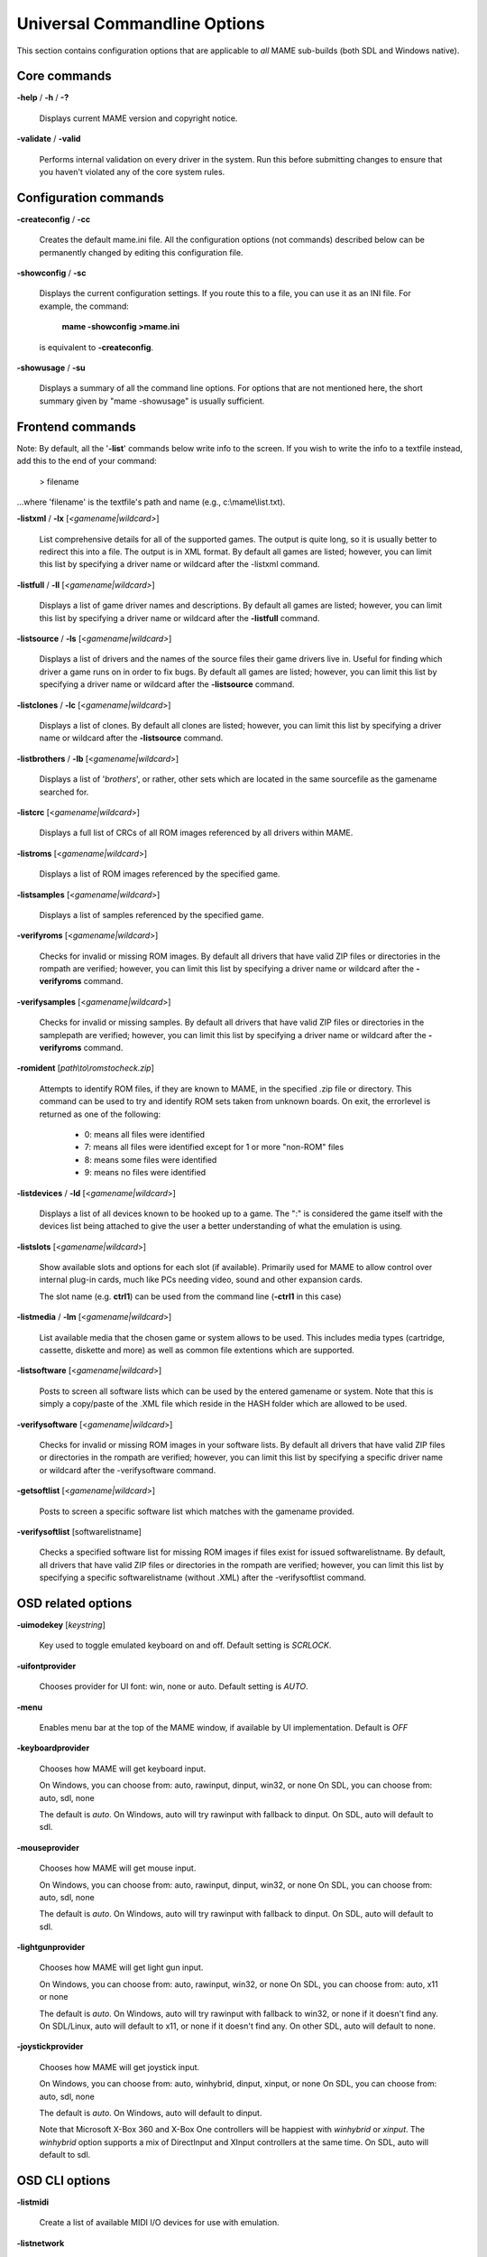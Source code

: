 .. _universal-command-line:

Universal Commandline Options
=============================


This section contains configuration options that are applicable to *all* MAME sub-builds (both SDL and Windows native).

Core commands
-------------

**-help** / **-h** / **-?**

	Displays current MAME version and copyright notice.

**-validate** / **-valid**

	Performs internal validation on every driver in the system. Run this
	before submitting changes to ensure that you haven't violated any of
	the core system rules.



Configuration commands
----------------------

**-createconfig** / **-cc**

	Creates the default mame.ini file. All the configuration options
	(not commands) described below can be permanently changed by editing
	this configuration file.

**-showconfig** / **-sc**

	Displays the current configuration settings. If you route this to a
	file, you can use it as an INI file. For example, the command:

		**mame -showconfig >mame.ini**

	is equivalent to **-createconfig**.

**-showusage** / **-su**

	Displays a summary of all the command line options. For options that
	are not mentioned here, the short summary given by "mame -showusage"
	is usually sufficient.



Frontend commands
-----------------

Note: By default, all the '**-list**' commands below write info to the screen. If you wish to write the info to a textfile instead, add this to the end of your command:

  > filename

...where 'filename' is the textfile's path and name (e.g., c:\\mame\\list.txt).


**-listxml** / **-lx** [*<gamename|wildcard>*]

	List comprehensive details for all of the supported games. The output is quite long, so it is usually better to redirect this into a file. The output is in XML format. By default all games are listed; however, you can limit this list by specifying a driver name or wildcard after the -listxml command.

**-listfull** / **-ll** [*<gamename|wildcard>*]

	Displays a list of game driver names and descriptions. By default all games are listed; however, you can limit this list by specifying a driver name or wildcard after the **-listfull** command.

**-listsource** / **-ls** [<*gamename|wildcard>*]

	Displays a list of drivers and the names of the source files their game drivers live in. Useful for finding which driver a game runs on in order to fix bugs. By default all games are listed; however, you	can limit this list by specifying a driver name or wildcard after the **-listsource** command.

**-listclones** / **-lc** [<*gamename|wildcard*>]

	Displays a list of clones. By default all clones are listed; however, you can limit this list by specifying a driver name or wildcard after the **-listsource** command.

**-listbrothers** / **-lb** [<*gamename|wildcard*>]

	Displays a list of '*brothers*', or rather, other sets which are located in the same sourcefile as the gamename searched for.

**-listcrc** [<*gamename|wildcard*>]

	Displays a full list of CRCs of all ROM images referenced by all drivers within MAME.

**-listroms** [<*gamename|wildcard*>]

	Displays a list of ROM images referenced by the specified game.


**-listsamples** [<*gamename|wildcard*>]

	Displays a list of samples referenced by the specified game.

**-verifyroms** [<*gamename|wildcard*>]

	Checks for invalid or missing ROM images. By default all drivers that have valid ZIP files or directories in the rompath are verified; however, you can limit this list by specifying a driver name or wildcard after the **-verifyroms** command.

**-verifysamples** [<*gamename|wildcard*>]

	Checks for invalid or missing samples. By default all drivers that have valid ZIP files or directories in the samplepath are verified;	however, you can limit this list by specifying a driver name or wildcard after the **-verifyroms** command.

**-romident** [*path\\to\\romstocheck.zip*]

	Attempts to identify ROM files, if they are known to MAME, in the specified .zip file or directory. This command can be used to try and identify ROM sets taken from unknown boards. On exit, the errorlevel is returned as one of the following:

		* 0: means all files were identified
		* 7: means all files were identified except for 1 or more "non-ROM" files
		* 8: means some files were identified
		* 9: means no files were identified

**-listdevices** / **-ld** [<*gamename|wildcard*>]

        Displays a list of all devices known to be hooked up to a game.  The ":" is considered the game itself with the devices list being attached to give the user a better understanding of what the emulation is using.

**-listslots** [<*gamename|wildcard*>]

        Show available slots and options for each slot (if available).  Primarily used for MAME to allow control over internal plug-in cards, much like PCs needing video, sound and other expansion cards.
		
        The slot name (e.g. **ctrl1**) can be used from the command line (**-ctrl1** in this case) 

**-listmedia** / **-lm** [<*gamename|wildcard*>]

        List available media that the chosen game or system allows to be used.  This includes media types (cartridge, cassette, diskette and more) as well as common file extentions which are supported.

**-listsoftware** [<*gamename|wildcard*>]

        Posts to screen all software lists which can be used by the entered gamename or system.  Note that this is simply a copy/paste of the .XML file which reside in the HASH folder which are allowed to be used.

**-verifysoftware** [<*gamename|wildcard*>]

	Checks for invalid or missing ROM images in your software lists. By default all drivers that have valid ZIP files or directories in the rompath are verified; however, you can limit this list by specifying a specific driver name or wildcard after the -verifysoftware command.

**-getsoftlist** [<*gamename|wildcard*>]

        Posts to screen a specific software list which matches with the gamename provided.

**-verifysoftlist** [softwarelistname]

	Checks a specified software list for missing ROM images if files exist for issued softwarelistname. By default, all drivers that have valid ZIP files or directories in the rompath are verified; however, you can limit this list by specifying a specific softwarelistname (without .XML) after the -verifysoftlist command.


.. _osd-commandline-options:

OSD related options
-------------------

**-uimodekey** [*keystring*]

	Key used to toggle emulated keyboard on and off.  Default setting is *SCRLOCK*.

**\-uifontprovider**

	Chooses provider for UI font:  win, none or auto.  Default setting is *AUTO*.

**\-menu**

	Enables menu bar at the top of the MAME window, if available by UI implementation.  Default is *OFF*

**\-keyboardprovider**

	Chooses how MAME will get keyboard input.
	
	On Windows, you can choose from: auto, rawinput, dinput, win32, or none
	On SDL, you can choose from: auto, sdl, none
	
	The default is *auto*. On Windows, auto will try rawinput with fallback to dinput. On SDL, auto will default to sdl.
	
**\-mouseprovider**

	Chooses how MAME will get mouse input.

	On Windows, you can choose from: auto, rawinput, dinput, win32, or none
	On SDL, you can choose from: auto, sdl, none
	
	The default is *auto*. On Windows, auto will try rawinput with fallback to dinput. On SDL, auto will default to sdl.

**\-lightgunprovider**

	Chooses how MAME will get light gun input.

	On Windows, you can choose from: auto, rawinput, win32, or none
	On SDL, you can choose from: auto, x11 or none

	The default is *auto*. On Windows, auto will try rawinput with fallback to win32, or none if it doesn't find any. On SDL/Linux, auto will default to x11, or none if it doesn't find any. On other SDL, auto will default to none.

**\-joystickprovider**

	Chooses how MAME will get joystick input.

	On Windows, you can choose from: auto, winhybrid, dinput, xinput, or none
	On SDL, you can choose from: auto, sdl, none
	
	The default is *auto*. On Windows, auto will default to dinput.
	
	Note that Microsoft X-Box 360 and X-Box One controllers will be happiest with *winhybrid* or *xinput*. The *winhybrid* option supports a mix of DirectInput and XInput controllers at the same time. On SDL, auto will default to sdl.



OSD CLI options
---------------

**\-listmidi**

    Create a list of available MIDI I/O devices for use with emulation.

**\-listnetwork**

	Create a list of available Network Adapters for use with emulation.



OSD output options
------------------

**\-output**

	Chooses how MAME will handle processing of output notifiers.
	
	you can choose from: auto, none, console or network
	
	Note that network port is fixed at 8000.



Configuration options
---------------------

**-[no]readconfig** / **-[no]rc**

	Enables or disables the reading of the config files. When enabled (which is the default), MAME reads the following config files in order:

		- mame.ini
		- <mymame>.ini   (i.e. if MAME was renamed mame060.exe, MAME parses mame060.ini here)
		- debug.ini      (if the debugger is enabled)
		- <driver>.ini   (based on the source filename of the driver)
		- vertical.ini   (for games with vertical monitor orientation)
		- horizont.ini   (for games with horizontal monitor orientation)
		- arcade.ini     (for games in source added with GAME() macro)
		- console.ini    (for games in source added with CONS() macro)
		- computer.ini   (for games in source added with COMP() macro)
		- othersys.ini   (for games in source added with SYST() macro)
		- vector.ini     (for vector games only)
		- <parent>.ini   (for clones only, may be called recursively)
		- <gamename>.ini

        (See :ref:`advanced-multi-CFG` for further details)

	The settings in the later INIs override those in the earlier INIs.
	So, for example, if you wanted to disable overlay effects in the vector games, you can create a vector.ini with the "effect none" line in it, and it will override whatever effect value you have in your mame.ini. The default is ON (*-readconfig*).



Core search path options
------------------------

**-rompath** / **-rp** *<path>*

	Specifies a list of paths within which to find ROM or hard disk images. Multiple paths can be specified by separating them with semicolons. The default is 'roms' (that is, a directory "roms" in the same directory as the MAME executable).

**-hashpath** *<path>*

	Specifies a list of paths within which to find Software List HASH files. Multiple paths can be specified by separating them with semicolons. The default is 'hash' (that is, a directory "roms" in the same directory as the MAME executable).

**-samplepath** / **-sp** *<path>*

	Specifies a list of paths within which to find sample files. Multiple paths can be specified by separating them with semicolons. The default is 'samples' (that is, a directory "samples" in the same directory as the MAME executable).

**-artpath** *<path>* / **-artwork_directory** *<path>*

	Specifies a list of paths within which to find artwork files. Multiple paths can be specified by separating them with semicolons. The default is 'artwork' (that is, a directory "artwork" in the same directory as the MAME executable).

**-ctrlrpath** / **-ctrlr_directory** *<path>*

	Specifies a list of paths within which to find controller-specific configuration files. Multiple paths can be specified by separating them with semicolons. The default is 'ctrlr' (that is, a directory "ctrlr" in the same directory as the MAME executable).

**-inipath** *<path>*

	Specifies a list of paths within which to find .INI files. Multiple paths can be specified by separating them with semicolons. The default is '.;ini' (that is, search in the current directory first, and then in the directory "ini" in the same directory as the MAME executable).

**-fontpath** *<path>*

	Specifies a list of paths within which to find .BDF font files. Multiple paths can be specified by separating them with semicolons. The default is '.' (that is, search in the same directory as the MAME executable).

**-cheatpath** *<path>*

    Specifies a list of paths within which to find .XML cheat files. Multiple paths can be specified by separating them with semicolons. The default is 'cheat' (that is, a folder called 'cheat' located in the same directory as the as the MAME executable).

**-crosshairpath** *<path>*

	Specifies a list of paths within which to find crosshair files. Multiple paths can be specified by separating them with semicolons. The default is 'crsshair' (that is, a directory "crsshair" in the same directory as the MAME executable).  If the Crosshair is set to default in the menu, MAME will look for gamename\\cross#.png and then cross#.png in the specified crsshairpath, where # is the player number.  Failing that, MAME will use built-in default crosshairs.

**-pluginspath** *<path>*

	Specifies a list of paths within which to find Lua plugins for MAME.

**-languagepath** *<path>*

	Specifies a list of paths within which to find language files for localized UI text.



Core Output Directory Options
-----------------------------

**-cfg_directory** *<path>*

	Specifies a single directory where configuration files are stored. Configuration files store user configurable settings that are read at startup and written when MAME exits. The default is 'cfg' (that is, a directory "cfg" in the same directory as the MAME executable). If this directory does not exist, it will be automatically created.

**-nvram_directory** *<path>*

	Specifies a single directory where NVRAM files are stored. NVRAM files store the contents of EEPROM and non-volatile RAM (NVRAM) for games which used this type of hardware. This data is read at startup and written when MAME exits. The default is 'nvram' (that is, a directory "nvram" in the same directory as the MAME executable). If this directory does not exist, it will be automatically created.

**-input_directory** *<path>*

	Specifies a single directory where input recording files are stored. Input recordings are created via the -record option and played back via the -playback option. The default is 'inp' (that is, a directory	"inp" in the same directory as the MAME executable). If this directory does not exist, it will be automatically created.

**-state_directory** *<path>*

	Specifies a single directory where save state files are stored. Save state files are read and written either upon user request, or when using the -autosave option. The default is 'sta' (that is, a directory "sta" in the same directory as the MAME executable). If this directory does not exist, it will be  automatically created.

**-snapshot_directory** *<path>*

	Specifies a single directory where screen snapshots are stored, when requested by the user. The default is 'snap' (that is, a directory "snap" in the same directory as the MAME executable). If this directory does not exist, it will be automatically created.

**-diff_directory** *<path>*

	Specifies a single directory where hard drive differencing files are stored. Hard drive differencing files store any data that is written back to a hard disk image, in order to preserve the original image. The differencing files are created at startup when a game with a hard disk image. The default is 'diff' (that is, a directory "diff" in the same directory as the MAME executable). If this directory does not exist, it will be automatically created.

**-comment_directory** *<path>*

	Specifies a single directory where debugger comment files are stored. Debugger comment files are written by the debugger when comments are added to the disassembly for a game. The default is 'comments' (that is, a directory "comments" in the same directory as the MAME executable). If this directory does not exist, it will be automatically created.



Core state/playback options
---------------------------

**-[no]rewind**

	When enabled and emulation is paused, automatically creates a save state in memory every time a frame is advanced. Rewind save states can then be loaded consecutively by pressing the rewind single step shortcut key (*Left Shift + Tilde by default*). The default rewind value is OFF (-norewind).
	
	If debugger is in a 'break' state, a save state is instead created every time step in, step over, or step out occurs. In that mode, rewind save states can be loaded by executing the debugger 'rewind'(or 'rw') command.
	
**-rewind_capacity** *<value>*

	Sets the rewind capacity value, in megabytes. It is the total amount of memory rewind savestates can occupy. When capacity is hit, old savestates get erased as new ones are captured. Setting capacity lower than the current savestate size disables rewind. Values below 0 are automatically clamped to 0.

**-state** *<slot>*

	Immediately after starting the specified game, will cause the save state in the specified <slot> to be loaded.

**-[no]autosave**

	When enabled, automatically creates a save state file when exiting MAME and automatically attempts to reload it when later starting MAME with the same game. This only works for games that have explicitly enabled save state support in their driver. The default is OFF (-noautosave).

**-playback** / **-pb** *<filename>*

	Specifies a file from which to play back a series of game inputs. Thisfeature does not work reliably for all games, but can be used to watch a previously recorded game session from start to finish. In order to make things consistent, you should only record and playback with all configuration (.cfg), NVRAM (.nv), and memory card files deleted. The default is NULL (no playback).

**-exit_after_playback**

	Tells MAME to exit after finishing playback of the input file.

**-record** / **-rec** *<filename>*

	Specifies a file to record all input from a game session. This can be used to record a game session for later playback. This feature does not work reliably for all games, but can be used to watch a previously recorded game session from start to finish. In order to make things consistent, you should only record and playback with all configuration (.cfg), NVRAM (.nv), and memory card files deleted. The default is NULL (no recording).

**-record_timecode**

	Tells MAME to create a timecode file. It contains a line with elapsed times on each press of timecode shortcut key (*default is F12*). This option works only when recording mode is enabled (**-record** option). The file is saved in the *inp* folder. By default, no timecode file is saved.

**-mngwrite** *<filename>*

	Writes each video frame to the given <filename> in MNG format, producing an animation of the game session. Note that -mngwrite only writes video frames; it does not save any audio data. Use -wavwrite for that, and reassemble the audio/video using offline tools. The default is NULL (no recording).

**-aviwrite** *<filename>*

	Stream video and sound data to the given <filename> in AVI format, producing an animation of the game session complete with sound. The default is NULL (no recording).

**-wavwrite** *<filename>*

	Writes the final mixer output to the given <filename> in WAV format, producing an audio recording of the game session. The default is NULL (no recording).

**-snapname** *<name>*

	Describes how MAME should name files for snapshots. <name> is a string that provides a template that is used to generate a filename. 
	
	Three simple substitutions are provided: the / character represents the path separator on any target platform (even Windows); the string %g represents the driver name of the current game; and the string %i represents an incrementing index. If %i is omitted, then each snapshot taken will overwrite the previous one; otherwise, MAME will find the next empty value for %i and use that for a filename.
	
	The default is %g/%i, which creates a separate folder for each game, and names the snapshots under it starting with 0000 and increasing from there.  
	
	In addition to the above, for drivers using different media, like carts or floppy disks, you can also use the %d_[media] indicator.  Replace [media] with the media switch you want to use. 
	
	A few examples: if you use 'mame robby -snapname foo/%g%i' snapshots will be saved as 'snaps\\foo\\robby0000.png' , 'snaps\\foo\\robby0001.png' and so on; if you use 'mame nes -cart robby -snapname %g/%d_cart' snapshots will be saved as 'snaps\\nes\\robby.png' ; if you use 'mame c64 -flop1 robby -snapname %g/%d_flop1/%i' snapshots will be saved as 'snaps\\c64\\robby\\0000.png'.

**-snapsize** *<width>x<height>*

	Hard-codes the size for snapshots and movie recording. By default, MAME will create snapshots at the game's current resolution in raw pixels, and will create movies at the game's starting resolution in raw pixels. If you specify this option, then MAME will create both snapshots and movies at the size specified, and will bilinear filter the result. Note that this size does not automatically rotate if the game is vertically oriented. The default is '*auto*'.

**-snapview** *<viewname>*

	Specifies the view to use when rendering snapshots and movies. By default, both use a special 'internal' view, which renders a separate snapshot per screen or renders movies only of the first screen. By specifying this option, you can override this default behavior and select a single view that will apply to all snapshots and movies. Note that <viewname> does not need to be a perfect match; rather, it will select the first view whose name matches all the characters specified by <viewname>.
	
	For example, **-snapview native** will match the "Native (15:14)" view even though it is not a perfect match. <viewname> can also be 'auto', which selects the first view with all screens present. The default value is '*internal*'.

**-[no]snapbilinear**

	Specify if the snapshot or movie should have bilinear filtering	applied.  Shutting this off can make a difference in some performance while recording video to a file.  The default is ON (*-snapbilinear*).

**-statename** *<name>*

	Describes how MAME should store save state files, relative to the state_directory path. <name> is a string that provides a template that is used to generate a relative path.
	
	Two simple substitutions are provided: the / character represents the path separator on any target platform (even Windows); the string %g represents the driver name of the current game.
	
	The default is %g, which creates a separate folder for each game.  
	
	In addition to the above, for drivers using different media, like carts or floppy disks, you can also use the %d_[media] indicator.  Replace [media] with the media switch you want to use. 
	
	A few examples: if you use 'mame robby -statename foo/%g' save states will be stored inside 'sta\\foo\\robby\\' ; if you use 'mame nes -cart robby -statename %g/%d_cart' save states will be stored inside 'sta\\nes\\robby\\' ; if you use 'mame c64 -flop1 robby -statename %g/%d_flop1' save states will be stored inside 'sta\\c64\\robby\\'.

**-[no]burnin**

	Tracks brightness of the screen during play and at the end of emulation generates a PNG that can be used to simulate burn-in effects on other games. The resulting PNG is created such that the least used-areas of the screen are fully white (since burned-in areas are darker, all other areas of the screen must be lightened a touch). 

	The intention is that this PNG can be loaded via an artwork file with a low alpha (e.g, 0.1-0.2 seems to work well) and blended over the entire screen. The PNG files are saved in the snap directory under the gamename/burnin-<screen.name>.png. The default is OFF (*-noburnin*).



Core performance options
------------------------

**-[no]autoframeskip** / **-[no]afs**

	Automatically determines the frameskip level while you're playing the game, adjusting it constantly in a frantic attempt to keep the game running at full speed. Turning this on overrides the value you have set for -frameskip below. The default is OFF (*-noautoframeskip*).

**-frameskip** / **-fs** *<level>*

	Specifies the frameskip value. This is the number of frames out of every 12 to drop when running. For example, if you say -frameskip 2, then MAME will display 10 out of every 12 frames. By skipping those frames, you may be able to get full speed in a game that requires more horsepower than your computer has. The default value is **-frameskip 0**, which skips no frames.

**-seconds_to_run** / **-str** *<seconds>*

	This option can be used for benchmarking and automated testing. It tells MAME to stop execution after a fixed number of seconds. By combining this with a fixed set of other command line options, you can set up a consistent environment for benchmarking MAME performance. In addition, upon exit, the **-str** option will write a screenshot called *final.png* to the game's snapshot directory.

**-[no]throttle**

	Configures the default thottling setting. When throttling is on, MAME attempts to keep the game running at the game's intended speed. When throttling is off, MAME runs the game as fast as it can. Note that the fastest speed is more often than not limited by your graphics card, especially for older games. The default is ON (*-throttle*).

**-[no]sleep**

	Allows MAME to give time back to the system when running with -throttle. This allows other programs to have some CPU time, assuming that the game isn't taxing 100% of your CPU resources. This option can potentially cause hiccups in performance if other demanding programs are running. The default is ON (*-sleep*).

**-speed** *<factor>*

	Changes the way MAME throttles gameplay such that the game runs at some multiplier of the original speed. A <factor> of 1.0 means to run the game at its normal speed. A <factor> of 0.5 means run at half speed, and a <factor> of 2.0 means run at 2x speed. Note that changing this value affects sound playback as well, which will scale in pitch accordingly. The internal resolution of the fraction is two decimalplaces, so a value of 1.002 is the same as 1.0. The default is 1.0.

**-[no]refreshspeed** / **-[no]rs**

	Allows MAME to dynamically adjust the gameplay speed such that it does not exceed the slowest refresh rate for any targeted monitors in your system. Thus, if you have a 60Hz monitor and run a game that is actually designed to run at 60.6Hz, MAME will dynamically change the speed down to 99% in order to prevent sound hiccups or other undesirable side effects of running at a slower refresh rate. The default is OFF (*-norefreshspeed*).



Core rotation options
---------------------

| **-[no]rotate**
|
|	Rotate the game to match its normal state (horizontal/vertical). This ensures that both vertically and horizontally oriented games show up correctly without the need to rotate your monitor. If you want to keep the game displaying 'raw' on the screen the way it would have in the arcade, turn this option OFF. The default is ON (*-rotate*).
|
|


| **-[no]ror**
| **-[no]rol**
| 
|
|	Rotate the game screen to the right (clockwise) or left (counter-clockwise) relative to either its normal state (if **-rotate** is specified) or its native state (if **-norotate** is specified). The default for both of these options is OFF (*-noror -norol*).
|
|


| **-[no]autoror**
| **-[no]autorol**
| 
|
|	These options are designed for use with pivoting screens that only pivot in a single direction. If your screen only pivots clockwise, use -autorol to ensure that the game will fill the screen either horizontally or vertically in one of the directions you can handle. If your screen only pivots counter-clockwise, use **-autoror**.
|
|


| **-[no]flipx**
| **-[no]flipy**
| 
|
|	Flip (mirror) the game screen either horizontally (-flipx) or vertically (-flipy). The flips are applied after the -rotate and -ror/-rol options are applied. The default for both of these options is OFF (*-noflipx -noflipy*).
|
|


Core artwork options
--------------------

**-[no]artwork_crop** / **-[no]artcrop**

	Enable cropping of artwork to the game screen area only. This works best with -video gdi or -video d3d, and means that vertically oriented games running full screen can display their artwork to the left and right sides of the screen. This option can also be controlled via the Video Options menu in the user interface. The default is OFF (*-noartwork_crop*).

**-[no]use_backdrops** / **-[no]backdrop**

	Enables/disables the display of backdrops. The default is ON (*-use_backdrops*).

**-[no]use_overlays** / **-[no]overlay**

	Enables/disables the display of overlays. The default is ON (*-use_overlays*).

**-[no]use_bezels** / **-[no]bezels**

	Enables/disables the display of bezels. The default is ON (*-use_bezels*).

**-[no]use_cpanels** / **-[no]cpanels**

	Enables/disables the display of control panels. The default is ON (*-use_cpanels*).

**-[no]use_marquees** / **-[no]marquees**

	Enables/disables the display of marquees. The default is ON (*-use_marquees*).



Core screen options
-------------------

**-brightness** *<value>*

	Controls the default brightness, or black level, of the game screens. This option does not affect the artwork or other parts of the display. Using the MAME UI, you can individually set the brightness for each game screen; this option controls the initial value for all visible game screens. The standard value is 1.0. Selecting lower values (down to 0.1) will produce a darkened display, while selecting higher values (up to 2.0) will give a brighter display. The default is *1.0*.

**-contrast** *<value>*

	Controls the contrast, or white level, of the game screens. This option does not affect the artwork or other parts of the display. Using the MAME UI, you can individually set the contrast for each game screen; this option controls the initial value for all visible game screens. The standard value is 1.0. Selecting lower values (down to 0.1) will produce a dimmer display, while selecting higher values (up to 2.0) will give a more saturated display. The default is *1.0*.

**-gamma** *<value>*

	Controls the gamma, which produces a potentially nonlinear black to white ramp, for the game screens. This option does not affect the artwork or other parts of the display. Using the MAME UI, you can individually set the gamma for each game screen; this option controls the initial value for all visible game screens. The standard value is 1.0, which gives a linear ramp from black to white. Selecting lower 	values (down to 0.1) will increase the nonlinearity toward black, while selecting higher values (up to 3.0) will push the nonlinearity toward white. The default is *1.0*.

**-pause_brightness** *<value>*

	This controls the brightness level when MAME is paused. The default value is *0.65*.

**-effect** *<filename>*

	Specifies a single PNG file that is used as an overlay over any game screens in the video display. This PNG file is assumed to live in the root of one of the artpath directories. The pattern in the PNG file is repeated both horizontally and vertically to cover the entire game screen areas (but not any external artwork), and is rendered at the target resolution of the game image. For -video gdi and -video d3d modes, this means that one pixel in the PNG will map to one pixel on your output display. The RGB values of each pixel in the PNG are multiplied against the RGB values of the target screen. The default is '*none*', meaning no effect.



Core vector options
-------------------

**-[no]antialias** / **-[no]aa**

	Enables antialiased line rendering for vector games. The default is ON (*-antialias*).

**-beam** *<width>*

	Sets the width of the vectors. This is a scaling factor against the standard vector width. A value of 1.0 will keep the default vector line width. Smaller values will reduce the width, and larger values will increase the width. The default is *1.0*.

**-flicker** *<value>*

	Simulates a vector "flicker" effect, similar to a vector monitor that needs adjustment. This option requires a float argument in the range of 0.00 - 100.00 (0=none, 100=maximum). The default is *0*.



Core sound options
------------------

**-samplerate** *<value>* / **-sr** *<value>*

	Sets the audio sample rate. Smaller values (e.g. 11025) cause lower audio quality but faster emulation speed. Higher values (e.g. 48000) cause higher audio quality but slower emulation speed. The default is *48000*.

**-[no]samples**

	Use samples if available. The default is ON (*-samples*).

**-volume** / **-vol** *<value>*

	Sets the startup volume. It can later be changed with the user interface (see Keys section). The volume is an attenuation in dB: e.g., "**-volume -12**" will start with -12dB attenuation. The default is *0*.



Core input options
------------------

**-[no]coin_lockout** / **-[no]coinlock**

	Enables simulation of the "coin lockout" feature that is implemented on a number of game PCBs. It was up to the operator whether or not the coin lockout outputs were actually connected to the coin mechanisms. If this feature is enabled, then attempts to enter a coin while the lockout is active will fail and will display a popup message in the user interface (In debug mode). If this feature is disabled, the coin lockout signal will be ignored. The default is ON (*-coin_lockout*).

**-ctrlr** *<controller>*

	Enables support for special controllers. Configuration files are loaded from the ctrlrpath. They are in the same format as the .cfg files that are saved, but only control configuration data is read from the file. The default is NULL (no controller file).

**-[no]mouse**

	Controls whether or not MAME makes use of mouse controllers. When this is enabled, you will likely be unable to use your mouse for other purposes until you exit or pause the game. The default is OFF (*-nomouse*).

**-[no]joystick** / **-[no]joy**

	Controls whether or not MAME makes use of joystick/gamepad controllers. When this is enabled, MAME will ask DirectInput about which controllers are connected. The default is OFF (*-nojoystick*).

**-[no]lightgun** / **-[no]gun**

	Controls whether or not MAME makes use of lightgun controllers. Note that most lightguns map to the mouse, so using -lightgun and -mouse together may produce strange results. The default is OFF (*-nolightgun*).

**-[no]multikeyboard** / **-[no]multikey**

	Determines whether MAME differentiates between multiple keyboards. Some systems may report more than one keyboard; by default, the data from all of these keyboards is combined so that it looks like a single keyboard. Turning this option on will enable MAME to report keypresses	on different keyboards independently. The default is OFF (*-nomultikeyboard*).

**-[no]multimouse**

	Determines whether MAME differentiates between multiple mice. Some systems may report more than one mouse device; by default, the data from all of these mice is combined so that it looks like a single mouse. Turning this option on will enable MAME to report mouse movement and button presses on different mice independently. The default is OFF (*-nomultimouse*).

**-[no]steadykey** / **-[no]steady**

	Some games require two or more buttons to be pressed at exactly the same time to make special moves. Due to limitations in the keyboard hardware, it can be difficult or even impossible to accomplish that using the standard keyboard handling. This option selects a different handling that makes it easier to register simultaneous button presses, but has the disadvantage of making controls less responsive. The default is OFF (*-nosteadykey*)

**-[no]ui_active**

        Enable user interface on top of emulated keyboard (if present).  The default is OFF (*-noui_active*)

**-[no]offscreen_reload** / **-[no]reload**

	Controls whether or not MAME treats a second button input from a lightgun as a reload signal. In this case, MAME will report the gun's position as (0,MAX) with the trigger held, which is equivalent to an	offscreen reload. This is only needed for games that required you to shoot offscreen to reload, and then only if your gun does not support off screen reloads. The default is OFF (*-nooffscreen_reload*).

**-joystick_map** *<map>* / **-joymap** *<map>*

	Controls how joystick values map to digital joystick controls. MAME accepts all joystick input from the system as analog data. For true analog joysticks, this needs to be mapped down to the usual 4-way or 8-way digital joystick values. To do this, MAME divides the analog range into a 9x9 grid. It then takes the joystick axis position (for X and Y axes only), maps it to this grid, and then looks up a translation from a joystick map. This parameter allows you to specify the map. The default is 'auto', which means that a standard 8-way, 4-way, or 4-way diagonal map is selected automatically based on the input port configuration of the current game.

	Maps are defined as a string of numbers and characters. Since the grid is 9x9, there are a total of 81 characters necessary to define a	complete map. Below is an example map for an 8-way joystick:

		+-------------+---------------------------------------------------------+
		| | 777888999 |                                                         |
		| | 777888999 | | Note that the numeric digits correspond to the keys   |
		| | 777888999 | | on a numeric keypad. So '7' maps to up+left, '4' maps |
		| | 444555666 | | to left, '5' maps to neutral, etc. In addition to the |
		| | 444555666 | | numeric values, you can specify the character 's',    |
		| | 444555666 | | which means "sticky". In this case, the value of the  |
		| | 111222333 | | map is the same as it was the last time a non-sticky  |
		| | 111222333 | | value was read.                                       |
		| | 111222333 |                                                         |
		+-------------+---------------------------------------------------------+

	To specify the map for this parameter, you can specify a string of rows separated by a '.' (which indicates the end of a row), like so:

 +-------------------------------------------------------------------------------------------+
 | 777888999.777888999.777888999.444555666.444555666.444555666.111222333.111222333.111222333 |
 +-------------------------------------------------------------------------------------------+
 
	However, this can be reduced using several shorthands supported by the <map> parameter. If information about a row is missing, then it is assumed that any missing data in columns 5-9 are left/right symmetric with data in columns 0-4; and any missing data in colums 0-4 is assumed to be copies of the previous data. The same logic applies to missing rows, except that up/down symmetry is assumed.

	By using these shorthands, the 81 character map can be simply specified by this 11 character string: 7778...4445

	Looking at the first row, 7778 is only 4 characters long. The 5th entry can't use symmetry, so it is assumed to be equal to the previous character '8'. The 6th character is left/right symmetric with the 4th character, giving an '8'. The 7th character is left/right symmetric with the 3rd character, giving a '9' (which is '7' with left/right flipped). Eventually this gives the full 777888999 string of the row.

	The second and third rows are missing, so they are assumed to be identical to the first row. The fourth row decodes similarly to the first row, producing 444555666. The fifth row is missing so it is assumed to be the same as the fourth.

	The remaining three rows are also missing, so they are assumed to be the up/down mirrors of the first three rows, giving three final rows of 111222333.

**-joystick_deadzone** *<value>* / **-joy_deadzone** *<value>* / **-jdz** *<value>*

	If you play with an analog joystick, the center can drift a little. joystick_deadzone tells how far along an axis you must move before the axis starts to change. This option expects a float in the range of 0.0 to 1.0. Where 0 is the center of the joystick and 1 is the outer limit. The default is *0.3*.

**-joystick_saturation** *<value>* / **joy_saturation** *<value>* / **-jsat** *<value>*

	If you play with an analog joystick, the ends can drift a little, and may not match in the +/- directions. joystick_saturation tells how far along an axis movement change will be accepted before it reaches the maximum range. This option expects a float in the range of 0.0 to 1.0, where 0 is the center of the joystick and 1 is the outer limit. The default is *0.85*.

**\-natural**

        Allows user to specify whether or not to use a natural keyboard or not. This allows you to start your game or system in a 'native' mode, depending on your region, allowing compatability for non-"QWERTY" style keyboards. The default is OFF (*-nonatural*)

**-joystick_contradictory**

        Enable contradictory direction digital joystick input at the same time such as **Left and Right** or **Up and Down** at the same time.  The default is OFF (*-nojoystick_contradictory*)

**-coin_impulse** *[n]*

        Set coin impulse time based on n (n<0 disable impulse, n==0 obey driver, 0<n set time n).  Default is *0*.



Core input automatic enable options
-----------------------------------

**\-paddle_device**       enable (none|keyboard|mouse|lightgun|joystick) if a paddle control is present

**\-adstick_device**      enable (none|keyboard|mouse|lightgun|joystick) if an analog joystick control is present

**\-pedal_device**        enable (none|keyboard|mouse|lightgun|joystick) if a pedal control is present

**\-dial_device**         enable (none|keyboard|mouse|lightgun|joystick) if a dial control is present

**\-trackball_device**    enable (none|keyboard|mouse|lightgun|joystick) if a trackball control is present

**\-lightgun_device**     enable (none|keyboard|mouse|lightgun|joystick) if a lightgun control is present

**\-positional_device**   enable (none|keyboard|mouse|lightgun|joystick) if a positional control is present

**\-mouse_device**        enable (none|keyboard|mouse|lightgun|joystick) if a mouse control is present

	Each of these options controls autoenabling the mouse, joystick, or lightgun depending on the presence of a particular class of analog control for a particular game. For example, if you specify the option -paddle mouse, then any game that has a paddle control will automatically enable mouse controls just as if you had explicitly specified -mouse. Note that these controls override the values of -[no]mouse, -[no]joystick, etc.



Debugging options
-----------------

**-[no]verbose** / **-[no]v**

	Displays internal diagnostic information. This information is very useful for debugging problems with your configuration. IMPORTANT: when reporting bugs, please run with **mame -verbose** and include the resulting information. The default is OFF (*-noverbose*).

**-[no]oslog**

	Output error.log data to the system debugger. The default is OFF (*-nooslog*).

**-[no]log**

	Creates a file called error.log which contains all of the internal log messages generated by the MAME core and game drivers. The default is OFF (*-nolog*).

**-[no]debug**

	Activates the integrated debugger. By default, the debugger is entered by pressing the tilde (~) key during emulation. It is also entered immediately at startup. The default is OFF (*-nodebug*).

**-debugscript** *<filename>*

	Specifies a file that contains a list of debugger commands to execute immediately upon startup. The default is NULL (*no commands*).

**-[no]update_in_pause**

	Enables updating of the main screen bitmap while the game is paused. This means that the VIDEO_UPDATE callback will be called repeatedly during pause, which can be useful for debugging. The default is OFF (*-noupdate_in_pause*).


Core communication options
--------------------------

**-comm_localhost** *<string>*

	Local address to bind to.  This can be a traditional xxx.xxx.xxx.xxx address or a string containing a resolvable hostname.  The default is value is "*0.0.0.0*"

**-comm_localport** *<string>*

	Local port to bind to.  This can be any traditional communications port as an unsigned 16-bit integer (0-65535).  The default value is "*15122*".

**-comm_remotehost** *<string>*

	Remote address to connect to.  This can be a traditional xxx.xxx.xxx.xxx address or a string containing a resolvable hostname.  The default is value is "*0.0.0.0*"

**-comm_remoteport** *<string>*

	Remote port to connect to.  This can be any traditional communications port as an unsigned 16-bit integer (0-65535).  The default value is "*15122*".



Core misc options
-----------------

**-[no]drc**
	Enable DRC cpu core if available.  The default is ON (*-drc*).

**\-drc_use_c**

	Force DRC use the C code backend.  The default is OFF (*-nodrc_use_c*).

**\-drc_log_uml**

	Write DRC UML disassembly log.  The default is OFF (*-nodrc_log_uml*).

**\-drc_log_native**

	write DRC native disassembly log.  The default is OFF (*-nodrc_log_native*).

**-bios** *<biosname>*

	Specifies the specific BIOS to use with the current game, for game systems that make use of a BIOS. The **-listxml** output will list all of the possible BIOS names for a game. The default is '*default*'.

**-[no]cheat** / **-[no]c**

	Activates the cheat menu with autofire options and other tricks from the cheat database, if present. The default is OFF (*-nocheat*).

**-[no]skip_gameinfo**

	Forces MAME to skip displaying the game info screen. The default is OFF (*-noskip_gameinfo*).

**-uifont** *<fontname>*

	Specifies the name of a font file to use for the UI font. If this font cannot be found or cannot be loaded, the system will fall back to its built-in UI font. On some platforms 'fontname' can be a system font name (TTF) instead of a (BDF) font file. The default is '*default*' (use the OSD-determined default font).

**-ramsize** *[n]*

	Allows you to change the default RAM size (if supported by driver).

**\-confirm_quit**

	Display a Confirm Quit dialong to screen on exit, requiring one extra step to exit MAME.  The default is OFF (*-noconfirm_quit*).

**\-ui_mouse**

	Displays a mouse cursor when using the built-in UI for MAME.  The default is (*-noui_mouse*).

**-autoboot_command** *"<command>"*

	Command string to execute after machine boot (in quotes " ").  To issue a quote to the emulation, use """ in the string.  Using **\\n** will issue a create a new line, issuing what was typed prior as a command. 

	Example:  -autoboot_command "load """$""",8,1\\n"

**-autoboot_delay** *[n]*

    Timer delay (in seconds) to trigger command execution on autoboot.

**-autoboot_script** / **-script** *[filename.lua]*

    File containing scripting to execute after machine boot.

**-language** *<language>*

	Specify a localization language found in the *languagepath* tree.
